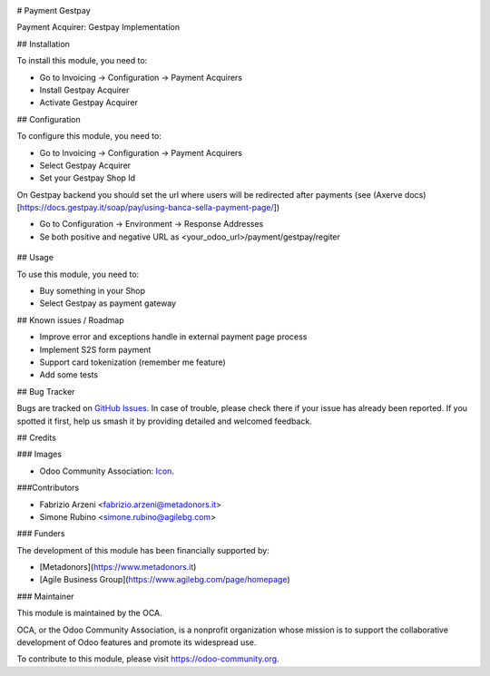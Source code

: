 .. image:: https://img.shields.io/badge/licence-AGPL--3-blue.svg
   :target: http://www.gnu.org/licenses/agpl-3.0-standalone.html
   :alt: License: AGPL-3


# Payment Gestpay

Payment Acquirer: Gestpay Implementation

## Installation

To install this module, you need to:

* Go to Invoicing -> Configuration -> Payment Acquirers
* Install Gestpay Acquirer
* Activate Gestpay Acquirer

## Configuration

To configure this module, you need to:

* Go to Invoicing -> Configuration -> Payment Acquirers
* Select Gestpay Acquirer
* Set your Gestpay Shop Id

On Gestpay backend you should set the url where users will be redirected after payments (see (Axerve docs)[https://docs.gestpay.it/soap/pay/using-banca-sella-payment-page/])

* Go to Configuration -> Environment -> Response Addresses
* Se both positive and negative URL as <your_odoo_url>/payment/gestpay/regiter

.. figure:: path/to/local/image.png
   :alt: alternative description
   :width: 600 px

## Usage

To use this module, you need to:

* Buy something in your Shop
* Select Gestpay as payment gateway

.. image:: https://odoo-community.org/website/image/ir.attachment/5784_f2813bd/datas
   :alt: Try me on Runbot
   :target: https://runbot.odoo-community.org/runbot/{repo_id}/{branch}

.. repo_id is available in https://github.com/OCA/maintainer-tools/blob/master/tools/repos_with_ids.txt
.. branch is "8.0" for example

## Known issues / Roadmap

* Improve error and exceptions handle in external payment page process
* Implement S2S form payment
* Support card tokenization (remember me feature)
* Add some tests


## Bug Tracker

Bugs are tracked on `GitHub Issues
<https://github.com/OCA/{project_repo}/issues>`_. In case of trouble, please
check there if your issue has already been reported. If you spotted it first,
help us smash it by providing detailed and welcomed feedback.

## Credits

### Images

* Odoo Community Association: `Icon <https://github.com/OCA/maintainer-tools/blob/master/template/module/static/description/icon.svg>`_.

###Contributors

* Fabrizio Arzeni <fabrizio.arzeni@metadonors.it>
* Simone Rubino <simone.rubino@agilebg.com>

### Funders

The development of this module has been financially supported by:

* [Metadonors](https://www.metadonors.it)
* [Agile Business Group](https://www.agilebg.com/page/homepage)

### Maintainer

.. image:: https://odoo-community.org/logo.png
   :alt: Odoo Community Association
   :target: https://odoo-community.org

This module is maintained by the OCA.

OCA, or the Odoo Community Association, is a nonprofit organization whose
mission is to support the collaborative development of Odoo features and
promote its widespread use.

To contribute to this module, please visit https://odoo-community.org.
